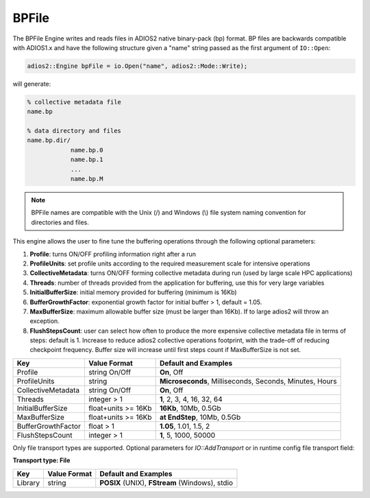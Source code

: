 ******
BPFile
******

The BPFile Engine writes and reads files in ADIOS2 native binary-pack (bp) format. BP files are backwards compatible with ADIOS1.x and have the following structure given a "name" string passed as the first argument of ``IO::Open``:

.. code-block:: c++
   
   adios2::Engine bpFile = io.Open("name", adios2::Mode::Write);

will generate:

.. code-block:: bash

   % collective metadata file
   name.bp  
   
   % data directory and files
   name.bp.dir/
               name.bp.0
               name.bp.1
               ...
               name.bp.M

.. note::
   
   BPFile names are compatible with the Unix (/) and Windows (\\) file system naming convention for directories and files.

This engine allows the user to fine tune the buffering operations through the following optional parameters: 

1. **Profile**: turns ON/OFF profiling information right after a run

2. **ProfileUnits**: set profile units according to the required measurement scale for intensive operations

3. **CollectiveMetadata**: turns ON/OFF forming collective metadata during run (used by large scale HPC applications)

4. **Threads**: number of threads provided from the application for buffering, use this for very large variables

5. **InitialBufferSize**: initial memory provided for buffering (minimum is 16Kb)

6. **BufferGrowthFactor**: exponential growth factor for initial buffer > 1, default = 1.05.

7. **MaxBufferSize**: maximum allowable buffer size (must be larger than 16Kb). If to large adios2 will throw an exception.

8. **FlushStepsCount**: user can select how often to produce the more expensive collective metadata file in terms of steps: default is 1. Increase to reduce adios2 collective operations footprint, with the trade-off of reducing checkpoint frequency. Buffer size will increase until first steps count if MaxBufferSize is not set.

==================== ===================== =========================================================
 **Key**              **Value Format**      **Default** and Examples 
==================== ===================== =========================================================
 Profile              string On/Off         **On**, Off
 ProfileUnits         string                **Microseconds**, Milliseconds, Seconds, Minutes, Hours  
 CollectiveMetadata   string On/Off         **On**, Off 
 Threads              integer > 1           **1**, 2, 3, 4, 16, 32, 64 
 InitialBufferSize    float+units >= 16Kb   **16Kb**, 10Mb, 0.5Gb 
 MaxBufferSize        float+units >= 16Kb   **at EndStep**, 10Mb, 0.5Gb   
 BufferGrowthFactor   float > 1             **1.05**, 1.01, 1.5, 2 
 FlushStepsCount      integer > 1           **1**, 5, 1000, 50000 
==================== ===================== =========================================================


Only file transport types are supported. Optional parameters for `IO::AddTransport` or in runtime config file transport field: 

**Transport type: File**

============= ================= ================================================
 **Key**       **Value Format**  **Default** and Examples 
============= ================= ================================================
 Library           string        **POSIX** (UNIX), **FStream** (Windows), stdio  
============= ================= ================================================

   